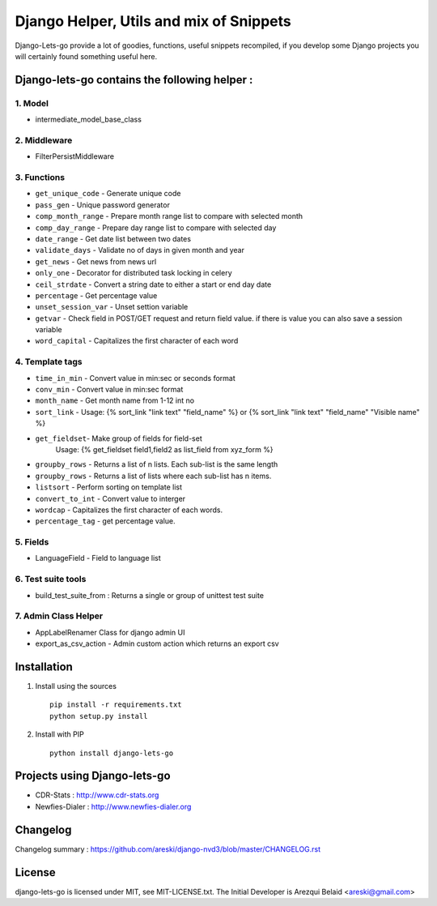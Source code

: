 
Django Helper, Utils and mix of Snippets
========================================

Django-Lets-go provide a lot of goodies, functions, useful snippets recompiled,
if you develop some Django projects you will certainly found something useful here.


Django-lets-go contains the following helper :
----------------------------------------------

1. Model
~~~~~~~~

* intermediate_model_base_class


2. Middleware
~~~~~~~~~~~~~

* FilterPersistMiddleware


3. Functions
~~~~~~~~~~~~

* ``get_unique_code`` - Generate unique code
* ``pass_gen`` - Unique password generator
* ``comp_month_range`` - Prepare month range list to compare with selected month
* ``comp_day_range`` - Prepare day range list to compare with selected day
* ``date_range`` - Get date list between two dates
* ``validate_days`` - Validate no of days in given month and year
* ``get_news`` - Get news from news url
* ``only_one`` - Decorator for distributed task locking in celery
* ``ceil_strdate`` - Convert a string date to either a start or end day date
* ``percentage`` - Get percentage value
* ``unset_session_var`` - Unset settion variable
* ``getvar`` - Check field in POST/GET request and return field value. if there is value you can also save a session variable
* ``word_capital`` -  Capitalizes the first character of each word


4. Template tags
~~~~~~~~~~~~~~~~

* ``time_in_min`` - Convert value in min:sec or seconds format
* ``conv_min`` - Convert value in min:sec format
* ``month_name`` - Get month name from 1-12 int no
* ``sort_link`` - Usage: {% sort_link "link text" "field_name" %} or {% sort_link "link text" "field_name" "Visible name" %}
* ``get_fieldset``- Make group of fields for field-set
                    Usage: {% get_fieldset field1,field2 as list_field from xyz_form %}
* ``groupby_rows`` - Returns a list of n lists. Each sub-list is the same length
* ``groupby_rows`` - Returns a list of lists where each sub-list has n items.
* ``listsort`` - Perform sorting on template list
* ``convert_to_int`` - Convert value to interger
* ``wordcap`` - Capitalizes the first character of each words.
* ``percentage_tag`` - get percentage value.


5. Fields
~~~~~~~~~

* LanguageField - Field to language list


6. Test suite tools
~~~~~~~~~~~~~~~~~~~

* build_test_suite_from : Returns a single or group of unittest test suite


7. Admin Class Helper
~~~~~~~~~~~~~~~~~~~~~~

* AppLabelRenamer Class for django admin UI

* export_as_csv_action - Admin custom action which returns an export csv


Installation
------------

1. Install using the sources ::

    pip install -r requirements.txt
    python setup.py install


2. Install with PIP ::

    python install django-lets-go


Projects using Django-lets-go
-----------------------------

* CDR-Stats : http://www.cdr-stats.org
* Newfies-Dialer : http://www.newfies-dialer.org


Changelog
---------

Changelog summary : https://github.com/areski/django-nvd3/blob/master/CHANGELOG.rst


License
-------

django-lets-go is licensed under MIT, see MIT-LICENSE.txt.
The Initial Developer is Arezqui Belaid <areski@gmail.com>
